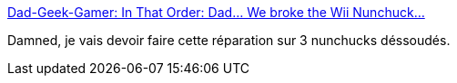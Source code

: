 :jbake-type: post
:jbake-status: published
:jbake-title: Dad-Geek-Gamer: In That Order: Dad... We broke the Wii Nunchuck...
:jbake-tags: Wii,nunchuk,réparation,diy,_mois_mars,_année_2021
:jbake-date: 2021-03-04
:jbake-depth: ../
:jbake-uri: shaarli/1614850586000.adoc
:jbake-source: https://nicolas-delsaux.hd.free.fr/Shaarli?searchterm=http%3A%2F%2Fwww.dadgeekgamer.com%2F2011%2F07%2Fdad-we-broke-wii-nunchuck.html&searchtags=Wii+nunchuk+r%C3%A9paration+diy+_mois_mars+_ann%C3%A9e_2021
:jbake-style: shaarli

http://www.dadgeekgamer.com/2011/07/dad-we-broke-wii-nunchuck.html[Dad-Geek-Gamer: In That Order: Dad... We broke the Wii Nunchuck...]

Damned, je vais devoir faire cette réparation sur 3 nunchucks déssoudés.
